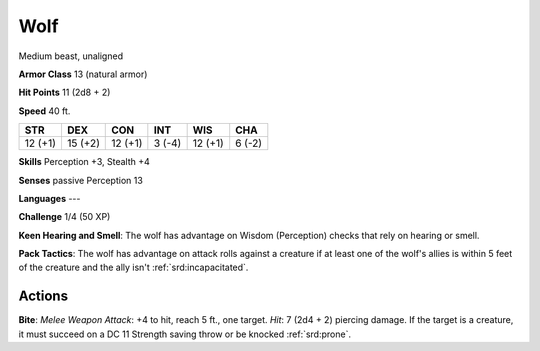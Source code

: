 
.. _srd:wolf:

Wolf
----

Medium beast, unaligned

**Armor Class** 13 (natural armor)

**Hit Points** 11 (2d8 + 2)

**Speed** 40 ft.

+-----------+-----------+-----------+----------+-----------+----------+
| STR       | DEX       | CON       | INT      | WIS       | CHA      |
+===========+===========+===========+==========+===========+==========+
| 12 (+1)   | 15 (+2)   | 12 (+1)   | 3 (-4)   | 12 (+1)   | 6 (-2)   |
+-----------+-----------+-----------+----------+-----------+----------+

**Skills** Perception +3, Stealth +4

**Senses** passive Perception 13

**Languages** ---

**Challenge** 1/4 (50 XP)

**Keen Hearing and Smell**: The wolf has advantage on Wisdom
(Perception) checks that rely on hearing or smell.

**Pack Tactics**: The
wolf has advantage on attack rolls against a creature if at least one of
the wolf's allies is within 5 feet of the creature and the ally isn't
:ref:`srd:incapacitated`.

Actions
~~~~~~~~~~~~~~~~~~~~~~~~~~~~~~~~~

**Bite**: *Melee Weapon Attack*: +4 to hit, reach 5 ft., one target.
*Hit*: 7 (2d4 + 2) piercing damage. If the target is a creature, it must
succeed on a DC 11 Strength saving throw or be knocked :ref:`srd:prone`.
